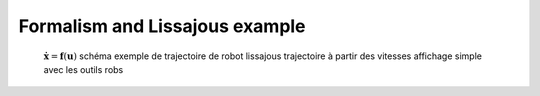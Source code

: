 Formalism and Lissajous example
===============================

  :math:`\dot{\mathbf{x}}=\mathbf{f}(\mathbf{u})`
  schéma
  exemple de trajectoire de robot
  lissajous
  trajectoire à partir des vitesses
  affichage simple avec les outils robs
